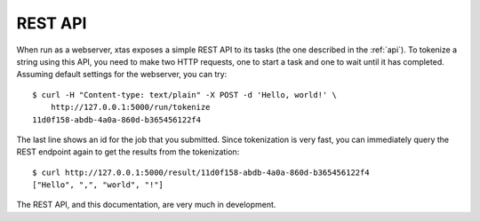 REST API
========

When run as a webserver, xtas exposes a simple REST API to its tasks
(the one described in the :ref:`api`).
To tokenize a string using this API, you need to make two HTTP requests,
one to start a task and one to wait until it has completed.
Assuming default settings for the webserver, you can try::

    $ curl -H "Content-type: text/plain" -X POST -d 'Hello, world!' \
        http://127.0.0.1:5000/run/tokenize
    11d0f158-abdb-4a0a-860d-b365456122f4

The last line shows an id for the job that you submitted.
Since tokenization is very fast, you can immediately query the REST endpoint
again to get the results from the tokenization::

    $ curl http://127.0.0.1:5000/result/11d0f158-abdb-4a0a-860d-b365456122f4
    ["Hello", ",", "world", "!"]

The REST API, and this documentation, are very much in development.
